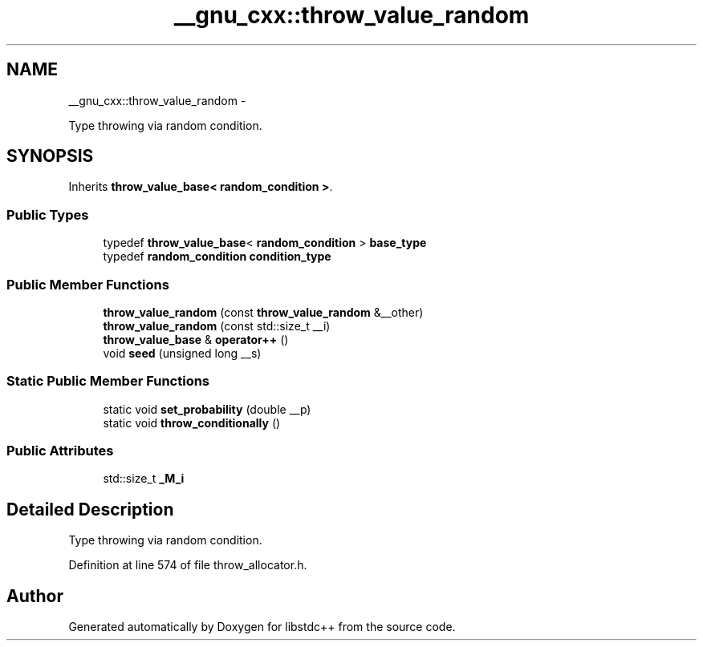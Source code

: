 .TH "__gnu_cxx::throw_value_random" 3 "Sun Oct 10 2010" "libstdc++" \" -*- nroff -*-
.ad l
.nh
.SH NAME
__gnu_cxx::throw_value_random \- 
.PP
Type throwing via random condition.  

.SH SYNOPSIS
.br
.PP
.PP
Inherits \fBthrow_value_base< random_condition >\fP.
.SS "Public Types"

.in +1c
.ti -1c
.RI "typedef \fBthrow_value_base\fP< \fBrandom_condition\fP > \fBbase_type\fP"
.br
.ti -1c
.RI "typedef \fBrandom_condition\fP \fBcondition_type\fP"
.br
.in -1c
.SS "Public Member Functions"

.in +1c
.ti -1c
.RI "\fBthrow_value_random\fP (const \fBthrow_value_random\fP &__other)"
.br
.ti -1c
.RI "\fBthrow_value_random\fP (const std::size_t __i)"
.br
.ti -1c
.RI "\fBthrow_value_base\fP & \fBoperator++\fP ()"
.br
.ti -1c
.RI "void \fBseed\fP (unsigned long __s)"
.br
.in -1c
.SS "Static Public Member Functions"

.in +1c
.ti -1c
.RI "static void \fBset_probability\fP (double __p)"
.br
.ti -1c
.RI "static void \fBthrow_conditionally\fP ()"
.br
.in -1c
.SS "Public Attributes"

.in +1c
.ti -1c
.RI "std::size_t \fB_M_i\fP"
.br
.in -1c
.SH "Detailed Description"
.PP 
Type throwing via random condition. 
.PP
Definition at line 574 of file throw_allocator.h.

.SH "Author"
.PP 
Generated automatically by Doxygen for libstdc++ from the source code.
